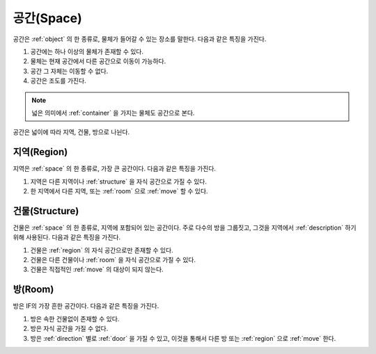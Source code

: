 .. _space:

공간(Space)
============

공간은 :ref:`object` 의 한 종류로, 물체가 들어갈 수 있는 장소를 말한다. 다음과
같은 특징을 가진다.

#. 공간에는 하나 이상의 물체가 존재할 수 있다. 
#. 물체는 현재 공간에서 다른 공간으로 이동이 가능하다.
#. 공간 그 자체는 이동할 수 없다.
#. 공간은 조도를 가진다.


.. note::
   넓은 의미에서 :ref:`container` 을 가지는 물체도 공간으로 본다.

공간은 넓이에 따라 지역, 건물, 방으로 나뉜다.


.. _region:

지역(Region)
------------
지역은 :ref:`space` 의 한 종류로, 가장 큰 공간이다. 다음과 같은 특징을 가진다.

#. 지역은 다른 지역이나 :ref:`structure` 을 자식 공간으로 가질 수 있다.
#. 한 지역에서 다른 지역, 또는 :ref:`room` 으로 :ref:`move` 할 수 있다.


.. _structure:

건물(Structure)
---------------

건물은 :ref:`space` 의 한 종류로, 지역에 포함되어 있는 공간이다. 주로 다수의
방을 그룹짓고, 그것을 지역에서 :ref:`description` 하기 위해 사용된다. 다음과
같은 특징을 가진다.

#. 건물은 :ref:`region` 의 자식 공간으로만 존재할 수 있다.
#. 건물은 다른 건물이나 :ref:`room` 을 자식 공간으로 가질 수 있다.
#. 건물은 직접적인 :ref:`move` 의 대상이 되지 않는다.


.. _room:

방(Room)
--------

방은 IF의 가장 흔한 공간이다. 다음과 같은 특징을 가진다.

#. 방은 속한 건물없이 존재할 수 있다. 
#. 방은 자식 공간을 가질 수 없다.
#. 방은 :ref:`direction` 별로 :ref:`door` 을 가질 수 있고, 이것을 통해서 다른
   방 또는 :ref:`region` 으로 :ref:`move` 한다.

.. note:
   지역으로 나가는 방문을 출구, 지역에서 들어오는 방문을 입구라고 한다.

